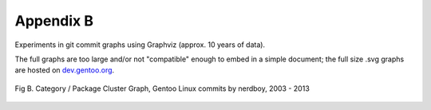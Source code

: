 Appendix B
----------

Experiments in git commit graphs using Graphviz (approx. 10 years of data).

The full graphs are too large and/or not "compatible" enough to embed in a simple
document; the full size .svg graphs are hosted on `dev.gentoo.org`_.

.. _dev.gentoo.org: http://dev.gentoo.org/~nerdboy/

.. figure:: images/gentoo-steve-new-subgraph2-scaled.png
   :align: center
   :width: 95%

   Fig B. Category / Package Cluster Graph, Gentoo Linux commits by nerdboy, 2003 - 2013




